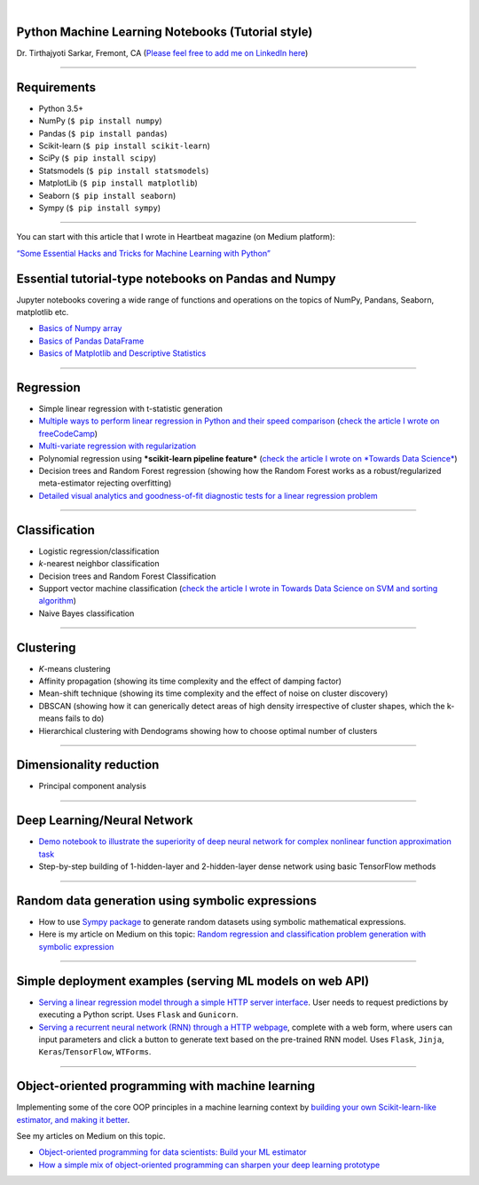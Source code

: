 .. image:: https://readthedocs.org/projects/machine-learning-with-python/badge/?version=latest
   :width: 15 %
.. image:: https://img.shields.io/badge/License-BSD%202--Clause-orange.svg
   :width: 22 %
.. image:: https://img.shields.io/github/forks/tirthajyoti/Machine-Learning-with-Python.svg
   :width: 13 %
.. image:: https://img.shields.io/github/stars/tirthajyoti/Machine-Learning-with-Python.svg
   :width: 13 %
   
|
   
Python Machine Learning Notebooks (Tutorial style)
==================================================

Dr. Tirthajyoti Sarkar, Fremont, CA (`Please feel free to add me on
LinkedIn
here <https://www.linkedin.com/in/tirthajyoti-sarkar-2127aa7>`__)

--------------

Requirements
===============

-  Python 3.5+
-  NumPy (``$ pip install numpy``)
-  Pandas (``$ pip install pandas``)
-  Scikit-learn (``$ pip install scikit-learn``)
-  SciPy (``$ pip install scipy``)
-  Statsmodels (``$ pip install statsmodels``)
-  MatplotLib (``$ pip install matplotlib``)
-  Seaborn (``$ pip install seaborn``)
-  Sympy (``$ pip install sympy``)

--------------

You can start with this article that I wrote in Heartbeat magazine (on
Medium platform): 

`“Some Essential Hacks and Tricks for Machine Learning
with
Python” <https://heartbeat.fritz.ai/some-essential-hacks-and-tricks-for-machine-learning-with-python-5478bc6593f2>`__

.. image:: https://cookieegroup.com/wp-content/uploads/2018/10/2-1.png"
   :width: 500px
   :align: center
   :height: 350px
   :alt: alternate text

Essential tutorial-type notebooks on Pandas and Numpy
=======================================================

Jupyter notebooks covering a wide range of functions and operations on
the topics of NumPy, Pandans, Seaborn, matplotlib etc.

-  `Basics of Numpy
   array <https://github.com/tirthajyoti/PythonMachineLearning/blob/master/Pandas%20and%20Numpy/Basics%20of%20Numpy%20arrays.ipynb>`__

-  `Basics of Pandas
   DataFrame <https://github.com/tirthajyoti/PythonMachineLearning/blob/master/Pandas%20and%20Numpy/Basics%20of%20Pandas%20DataFrame.ipynb>`__

-  `Basics of Matplotlib and Descriptive
   Statistics <https://github.com/tirthajyoti/PythonMachineLearning/blob/master/Pandas%20and%20Numpy/Basics%20of%20Matplotlib%20and%20Descriptive%20Statistics.ipynb>`__

--------------

Regression
===============
.. image:: https://slideplayer.com/slide/6053182/20/images/10/Simple+Linear+Regression+Model.jpg
   :width: 400px
   :align: center
   :height: 300px
   :alt: alternate text

-  Simple linear regression with t-statistic generation

-  `Multiple ways to perform linear regression in Python and their speed
   comparison <https://github.com/tirthajyoti/Machine-Learning-with-Python/blob/master/Regression/Linear_Regression_Methods.ipynb>`__
   (`check the article I wrote on
   freeCodeCamp <https://medium.freecodecamp.org/data-science-with-python-8-ways-to-do-linear-regression-and-measure-their-speed-b5577d75f8b>`__)

-  `Multi-variate regression with
   regularization <https://github.com/tirthajyoti/Machine-Learning-with-Python/blob/master/Regression/Multi-variate%20LASSO%20regression%20with%20CV.ipynb>`__

-  Polynomial regression using ***scikit-learn pipeline feature***
   (`check the article I wrote on *Towards Data
   Science* <https://towardsdatascience.com/machine-learning-with-python-easy-and-robust-method-to-fit-nonlinear-data-19e8a1ddbd49>`__)
-  Decision trees and Random Forest regression (showing how the Random
   Forest works as a robust/regularized meta-estimator rejecting
   overfitting)

-  `Detailed visual analytics and goodness-of-fit diagnostic tests for a
   linear regression
   problem <https://github.com/tirthajyoti/Machine-Learning-with-Python/blob/master/Regression/Regression_Diagnostics.ipynb>`__

--------------

Classification
===============

.. image:: https://qph.fs.quoracdn.net/main-qimg-914b29e777e78b44b67246b66a4d6d71
   :width: 500px
   :align: center
   :height: 350px
   :alt: alternate text

-  Logistic regression/classification

-  *k*-nearest neighbor classification
-  Decision trees and Random Forest Classification
-  Support vector machine classification (`check the article I wrote
   in Towards Data Science on SVM and sorting
   algorithm <https://towardsdatascience.com/how-the-good-old-sorting-algorithm-helps-a-great-machine-learning-technique-9e744020254b>`__)

-  Naive Bayes classification

--------------

Clustering
===============

.. image:: https://i.ytimg.com/vi/IJt62uaZR-M/maxresdefault.jpg
   :width: 500px
   :align: center
   :height: 350px
   :alt: alternate text

-  *K*-means clustering
-  Affinity propagation (showing its time complexity and the effect of
   damping factor)
-  Mean-shift technique (showing its time complexity and the effect of
   noise on cluster discovery)
-  DBSCAN (showing how it can generically detect areas of high density
   irrespective of cluster shapes, which the k-means fails to do)
-  Hierarchical clustering with Dendograms showing how to choose optimal
   number of clusters

--------------

Dimensionality reduction
===========================

.. image:: https://i.ytimg.com/vi/QP43Iy-QQWY/maxresdefault.jpg
   :width: 500px
   :align: center
   :height: 350px
   :alt: alternate text

-  Principal component analysis

--------------

Deep Learning/Neural Network
==============================

-  `Demo notebook to illustrate the superiority of deep neural network
   for complex nonlinear function approximation
   task <https://github.com/tirthajyoti/Machine-Learning-with-Python/blob/master/Function%20Approximation%20by%20Neural%20Network/Polynomial%20regression%20-%20linear%20and%20neural%20network.ipynb>`__
-  Step-by-step building of 1-hidden-layer and 2-hidden-layer dense
   network using basic TensorFlow methods

--------------

Random data generation using symbolic expressions
======================================================

-  How to use `Sympy package <https://www.sympy.org/en/index.html>`__ to
   generate random datasets using symbolic mathematical expressions.

-  Here is my article on Medium on this topic: `Random regression and
   classification problem generation with symbolic
   expression <https://towardsdatascience.com/random-regression-and-classification-problem-generation-with-symbolic-expression-a4e190e37b8d>`__

--------------

Simple deployment examples (serving ML models on web API)
============================================================

-  `Serving a linear regression model through a simple HTTP server
   interface <https://github.com/tirthajyoti/Machine-Learning-with-Python/tree/master/Deployment/Linear_regression>`__.
   User needs to request predictions by executing a Python script. Uses
   ``Flask`` and ``Gunicorn``.

-  `Serving a recurrent neural network (RNN) through a HTTP
   webpage <https://github.com/tirthajyoti/Machine-Learning-with-Python/tree/master/Deployment/rnn_app>`__,
   complete with a web form, where users can input parameters and click
   a button to generate text based on the pre-trained RNN model. Uses
   ``Flask``, ``Jinja``, ``Keras``/``TensorFlow``, ``WTForms``.

--------------

Object-oriented programming with machine learning
======================================================

Implementing some of the core OOP principles in a machine learning
context by `building your own Scikit-learn-like estimator, and making it
better <https://github.com/tirthajyoti/Machine-Learning-with-Python/blob/master/OOP_in_ML/Class_MyLinearRegression.ipynb>`__.

See my articles on Medium on this topic.

-  `Object-oriented programming for data scientists: Build your ML
   estimator <https://towardsdatascience.com/object-oriented-programming-for-data-scientists-build-your-ml-estimator-7da416751f64>`__
-  `How a simple mix of object-oriented programming can sharpen your
   deep learning
   prototype <https://towardsdatascience.com/how-a-simple-mix-of-object-oriented-programming-can-sharpen-your-deep-learning-prototype-19893bd969bd>`__

.. |License| image:: https://img.shields.io/badge/License-BSD%202--Clause-orange.svg
   :target: https://opensource.org/licenses/BSD-2-Clause
.. |GitHub forks| image:: https://img.shields.io/github/forks/tirthajyoti/Machine-Learning-with-Python.svg
   :target: https://github.com/tirthajyoti/Machine-Learning-with-Python/network
.. |GitHub stars| image:: https://img.shields.io/github/stars/tirthajyoti/Machine-Learning-with-Python.svg
   :target: https://github.com/tirthajyoti/Machine-Learning-with-Python/stargazers
